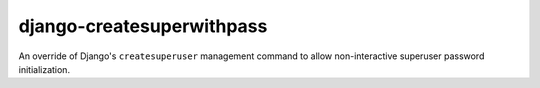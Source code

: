 ##########################
django-createsuperwithpass
##########################

An override of Django's ``createsuperuser`` management command to allow non-interactive superuser
password initialization.
